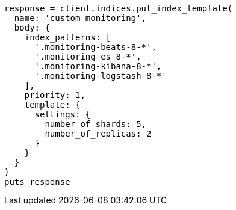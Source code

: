 [source, ruby]
----
response = client.indices.put_index_template(
  name: 'custom_monitoring',
  body: {
    index_patterns: [
      '.monitoring-beats-8-*',
      '.monitoring-es-8-*',
      '.monitoring-kibana-8-*',
      '.monitoring-logstash-8-*'
    ],
    priority: 1,
    template: {
      settings: {
        number_of_shards: 5,
        number_of_replicas: 2
      }
    }
  }
)
puts response
----
